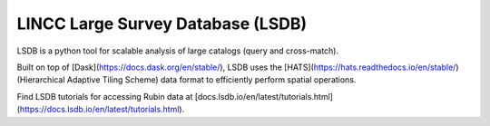 .. _products_lincc-lsdb:

##################################
LINCC Large Survey Database (LSDB)
##################################

LSDB is a python tool for scalable analysis of large catalogs (query and cross-match).

Built on top of [Dask](https://docs.dask.org/en/stable/), LSDB uses the [HATS](https://hats.readthedocs.io/en/stable/) (Hierarchical Adaptive Tiling Scheme) data format to efficiently perform spatial operations.

Find LSDB tutorials for accessing Rubin data at [docs.lsdb.io/en/latest/tutorials.html](https://docs.lsdb.io/en/latest/tutorials.html).
